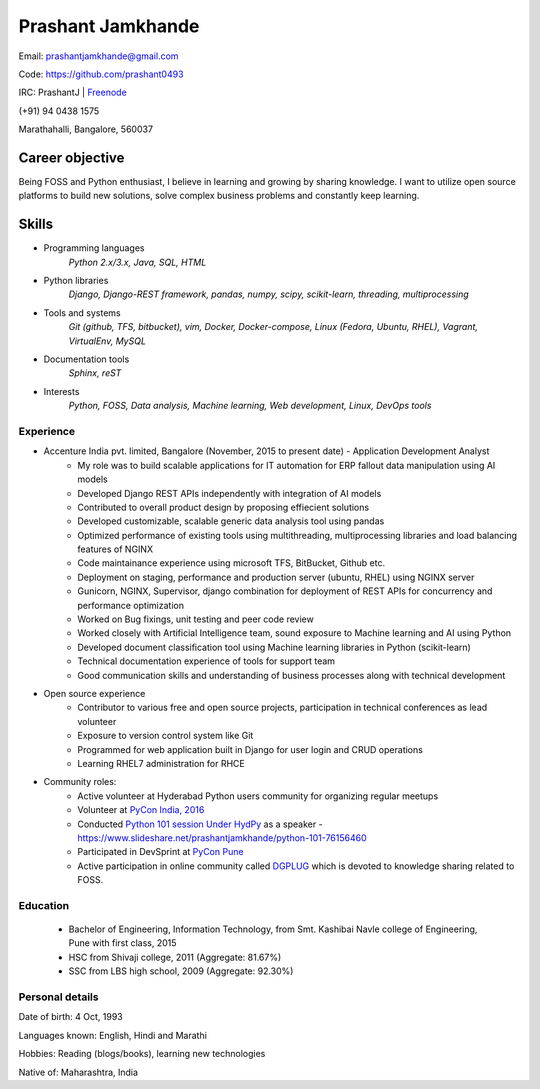 ======================
Prashant Jamkhande
======================
Email: prashantjamkhande@gmail.com

Code: https://github.com/prashant0493

IRC: PrashantJ | `Freenode <https://webchat.freenode.net/>`_

(+91) 94 0438 1575

Marathahalli, Bangalore, 560037


Career objective
--------------------
Being FOSS and Python enthusiast, I believe in learning and growing by sharing knowledge. I want to utilize open source platforms to build new solutions, solve complex business problems and constantly keep learning.


Skills
---------
* Programming languages
        *Python 2.x/3.x, Java, SQL, HTML*

* Python libraries
        *Django, Django-REST framework, pandas, numpy, scipy, scikit-learn, threading, multiprocessing*

* Tools and systems
         *Git (github, TFS, bitbucket), vim, Docker, Docker-compose, Linux (Fedora, Ubuntu, RHEL), Vagrant, VirtualEnv, MySQL*

* Documentation tools 
        *Sphinx, reST*

* Interests
        *Python, FOSS, Data analysis, Machine learning, Web development, Linux, DevOps tools*



----------------
Experience
----------------
* Accenture India pvt. limited, Bangalore  (November, 2015 to present date) - Application Development Analyst
    - My role was to build scalable applications for IT automation for ERP fallout data manipulation using AI models
    - Developed Django REST APIs independently with integration of AI models
    - Contributed to overall product design by proposing effiecient solutions
    - Developed customizable, scalable generic data analysis tool using pandas
    - Optimized performance of existing tools using multithreading, multiprocessing libraries and load balancing features of NGINX
    - Code maintainance experience using microsoft TFS, BitBucket, Github etc.
    - Deployment on staging, performance and production server (ubuntu, RHEL) using NGINX server
    - Gunicorn, NGINX, Supervisor, django combination for deployment of REST APIs for concurrency and performance optimization
    - Worked on Bug fixings, unit testing and peer code review
    - Worked closely with Artificial Intelligence team, sound exposure to Machine learning and AI using Python
    - Developed document classification tool using Machine learning libraries in Python (scikit-learn)
    - Technical documentation experience of tools for support team
    - Good communication skills and understanding of business processes along with technical development

* Open source experience
    - Contributor to various free and open source projects, participation in technical conferences as lead volunteer
    - Exposure to version control system like Git
    - Programmed for web application built in Django for user login and CRUD operations
    - Learning RHEL7 administration for RHCE

* Community roles: 
    - Active volunteer at Hyderabad Python users community for organizing regular meetups
    - Volunteer at `PyCon India, 2016 <https://in.pycon.org/2016/>`_
    - Conducted `Python 101 session Under HydPy <http://www.hydpy.org/python%20basic/python/python-101-hands-on-session>`_ as a speaker - https://www.slideshare.net/prashantjamkhande/python-101-76156460
    - Participated in DevSprint at `PyCon Pune <https://pune.pycon.org/>`_
    - Active participation in online community called `DGPLUG <https://dgplug.org/>`_ which is devoted to knowledge sharing related to FOSS.

------------
Education
------------

       + Bachelor of Engineering, Information Technology, from Smt. Kashibai Navle college of Engineering, Pune with first class, 2015
        
       + HSC from Shivaji college, 2011 (Aggregate: 81.67%)
        
       + SSC from LBS high school, 2009 (Aggregate: 92.30%)

        
------------------
Personal details
------------------

Date of birth: 4 Oct, 1993

Languages known: English, Hindi and Marathi

Hobbies: Reading (blogs/books), learning new technologies

Native of: Maharashtra, India

        
